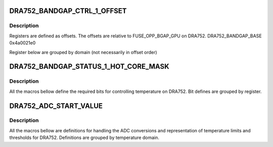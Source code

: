 .. -*- coding: utf-8; mode: rst -*-
.. src-file: drivers/thermal/ti-soc-thermal/dra752-bandgap.h

.. _`dra752_bandgap_ctrl_1_offset`:

DRA752_BANDGAP_CTRL_1_OFFSET
============================

.. c:function::  DRA752_BANDGAP_CTRL_1_OFFSET()

.. _`dra752_bandgap_ctrl_1_offset.description`:

Description
-----------

Registers are defined as offsets. The offsets are
relative to FUSE_OPP_BGAP_GPU on DRA752.
DRA752_BANDGAP_BASE          0x4a0021e0

Register below are grouped by domain (not necessarily in offset order)

.. _`dra752_bandgap_status_1_hot_core_mask`:

DRA752_BANDGAP_STATUS_1_HOT_CORE_MASK
=====================================

.. c:function::  DRA752_BANDGAP_STATUS_1_HOT_CORE_MASK()

.. _`dra752_bandgap_status_1_hot_core_mask.description`:

Description
-----------

All the macros bellow define the required bits for
controlling temperature on DRA752. Bit defines are
grouped by register.

.. _`dra752_adc_start_value`:

DRA752_ADC_START_VALUE
======================

.. c:function::  DRA752_ADC_START_VALUE()

.. _`dra752_adc_start_value.description`:

Description
-----------

All the macros bellow are definitions for handling the
ADC conversions and representation of temperature limits
and thresholds for DRA752. Definitions are grouped
by temperature domain.

.. This file was automatic generated / don't edit.

